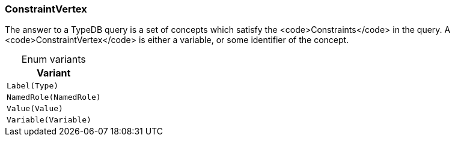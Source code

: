 [#_enum_ConstraintVertex]
=== ConstraintVertex

The answer to a TypeDB query is a set of concepts which satisfy the <code>Constraints</code> in the query. A <code>ConstraintVertex</code> is either a variable, or some identifier of the concept.

[caption=""]
.Enum variants
// tag::enum_constants[]
[cols=""]
[options="header"]
|===
|Variant
a| `Label(Type)`
a| `NamedRole(NamedRole)`
a| `Value(Value)`
a| `Variable(Variable)`
|===
// end::enum_constants[]

